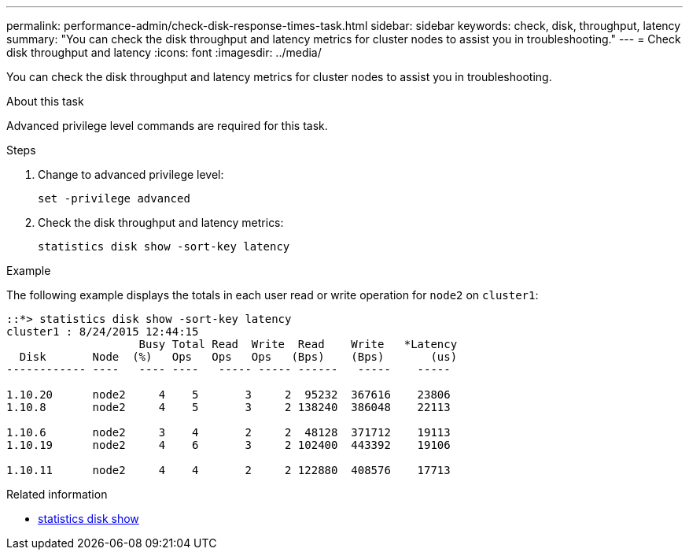 ---
permalink: performance-admin/check-disk-response-times-task.html
sidebar: sidebar
keywords: check, disk, throughput, latency
summary: "You can check the disk throughput and latency metrics for cluster nodes to assist you in troubleshooting."
---
= Check disk throughput and latency
:icons: font
:imagesdir: ../media/

[.lead]
You can check the disk throughput and latency metrics for cluster nodes to assist you in troubleshooting.

.About this task

Advanced privilege level commands are required for this task.

.Steps

. Change to advanced privilege level:
+
`set -privilege advanced`
. Check the disk throughput and latency metrics:
+
`statistics disk show -sort-key latency`

.Example

The following example displays the totals in each user read or write operation for `node2` on `cluster1`:

----
::*> statistics disk show -sort-key latency
cluster1 : 8/24/2015 12:44:15
                    Busy Total Read  Write  Read    Write   *Latency
  Disk       Node  (%)   Ops   Ops   Ops   (Bps)    (Bps)       (us)
------------ ----   ---- ----   ----- ----- ------   -----    -----

1.10.20      node2     4    5       3     2  95232  367616    23806
1.10.8       node2     4    5       3     2 138240  386048    22113

1.10.6       node2     3    4       2     2  48128  371712    19113
1.10.19      node2     4    6       3     2 102400  443392    19106

1.10.11      node2     4    4       2     2 122880  408576    17713
----

.Related information
* link:https://docs.netapp.com/us-en/ontap-cli/statistics-disk-show.html[statistics disk show^]


// 2025 July 30, ONTAPDOC-2960